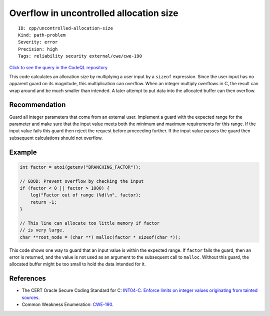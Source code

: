 Overflow in uncontrolled allocation size
========================================

::

    ID: cpp/uncontrolled-allocation-size
    Kind: path-problem
    Severity: error
    Precision: high
    Tags: reliability security external/cwe/cwe-190

`Click to see the query in the CodeQL
repository <https://github.com/github/codeql/tree/main/cpp/ql/src/Security/CWE/CWE-190/TaintedAllocationSize.ql>`__

This code calculates an allocation size by multiplying a user input by a
``sizeof`` expression. Since the user input has no apparent guard on its
magnitude, this multiplication can overflow. When an integer multiply
overflows in C, the result can wrap around and be much smaller than
intended. A later attempt to put data into the allocated buffer can then
overflow.

Recommendation
--------------

Guard all integer parameters that come from an external user. Implement
a guard with the expected range for the parameter and make sure that the
input value meets both the minimum and maximum requirements for this
range. If the input value fails this guard then reject the request
before proceeding further. If the input value passes the guard then
subsequent calculations should not overflow.

Example
-------

.. code:: c

    int factor = atoi(getenv("BRANCHING_FACTOR"));

    // GOOD: Prevent overflow by checking the input
    if (factor < 0 || factor > 1000) {
        log("Factor out of range (%d)\n", factor);
        return -1;
    }

    // This line can allocate too little memory if factor
    // is very large.
    char **root_node = (char **) malloc(factor * sizeof(char *));

This code shows one way to guard that an input value is within the
expected range. If ``factor`` fails the guard, then an error is
returned, and the value is not used as an argument to the subsequent
call to ``malloc``. Without this guard, the allocated buffer might be
too small to hold the data intended for it.

References
----------

-  The CERT Oracle Secure Coding Standard for C: `INT04-C. Enforce
   limits on integer values originating from tainted
   sources <https://www.securecoding.cert.org/confluence/display/c/INT04-C.+Enforce+limits+on+integer+values+originating+from+tainted+sources>`__.
-  Common Weakness Enumeration:
   `CWE-190 <https://cwe.mitre.org/data/definitions/190.html>`__.
